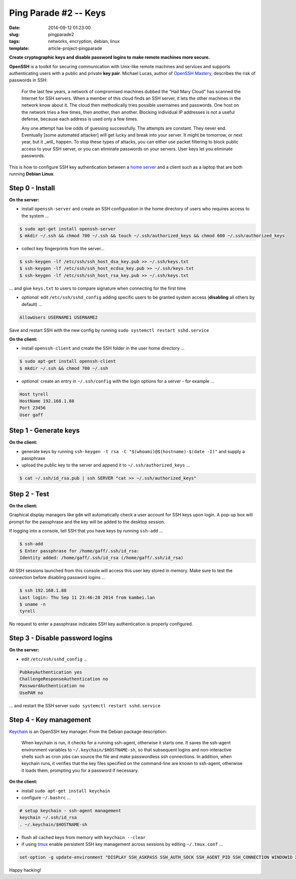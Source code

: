 ======================
Ping Parade #2 -- Keys
======================

:date: 2014-09-12 01:23:00
:slug: pingparade2
:tags: networks, encryption, debian, linux
:template: article-project-pingparade

**Create cryptographic keys and disable password logins to make remote machines more secure.**

.. image:: images/pingparade2-0.png
    :alt: OpenSSH
    :width: 960px
    :height: 500px

**OpenSSH** is a toolkit for securing communication with Unix-like remote machines and services and supports authenticating users with a public and private **key pair**. Michael Lucas, author of `OpenSSH Mastery <https://www.michaelwlucas.com/nonfiction/ssh-mastery>`_, describes the risk of passwords in SSH:

    For the last few years, a network of compromised machines dubbed the "Hail Mary Cloud" has scanned the Internet for SSH servers. When a member of this cloud finds an SSH server, it lets the other machines in the network know about it. The cloud then methodically tries possible usernames and passwords. One host on the network tries a few times, then another, then another. Blocking individual IP addresses is not a useful defense, because each address is used only a few times.

    Any one attempt has low odds of guessing successfully. The attempts are constant. They never end. Eventually [some automated attacker] will get lucky and break into your server. It might be tomorrow, or next year, but it _will_ happen. To stop these types of attacks, you can either use packet filtering to block public access to your SSH server, or you can eliminate passwords on your servers. User keys let you eliminate passwords.

This is how to configure SSH key authentication between a `home server <http://www.circuidipity.com/pingparade1.html>`_ and a client such as a laptop that are both running **Debian Linux**.

Step 0 - Install                                             
================

**On the server:**                                                                
               
* install ``openssh-server`` and create an SSH configuration in the home directory of users who requires access to the system ...

.. code-block:: bash                                                                
                                                                                    
    $ sudo apt-get install openssh-server                                           
    $ mkdir ~/.ssh && chmod 700 ~/.ssh && touch ~/.ssh/authorized_keys && chmod 600 ~/.ssh/authorized_keys
                                                                                    
* collect key fingerprints from the server...                                                      
                                                                                    
.. code-block:: bash                                                                
                                                                                    
    $ ssh-keygen -lf /etc/ssh/ssh_host_dsa_key.pub >> ~/.ssh/keys.txt               
    $ ssh-keygen -lf /etc/ssh/ssh_host_ecdsa_key.pub >> ~/.ssh/keys.txt             
    $ ssh-keygen -lf /etc/ssh/ssh_host_rsa_key.pub >> ~/.ssh/keys.txt               
                                                                                    
... and give ``keys.txt`` to users to compare signature when connecting for the first time            
                                                                                    
* *optional:* edit ``/etc/ssh/sshd_config`` adding specific users to be granted system access (**disabling** all others by default) ...

.. code-block:: bash
                                                                                    
  AllowUsers USERNAME1 USERNAME2

Save and restart SSH with the new config by running ``sudo systemctl restart sshd.service``                           
                                                                                    
**On the client:**                                                                

* install ``openssh-client`` and create the SSH folder in the user home directory ...

.. code-block:: bash                                                                
                                                                                    
  $ sudo apt-get install openssh-client                                             
  $ mkdir ~/.ssh && chmod 700 ~/.ssh                                                
                                                                                    
* *optional:* create an entry in ``~/.ssh/config`` with the login options for a server - for example ...                              
                                                                                    
.. code-block:: bash                                                                
                                                                                    
    Host tyrell                                                                     
    HostName 192.168.1.88                                                        
    Port 23456                                                                      
    User gaff                                                                       
     
Step 1 - Generate keys                                                                   
======================

**On the client:**                                                            
                                                                                
* generate keys by running ``ssh-keygen -t rsa -C "$(whoami)@$(hostname)-$(date -I)"`` and supply a passphrase     
                                                                                
* upload the public key to the server and append it to ``~/.ssh/authorized_keys`` ...             
                                                                                
.. code-block:: bash                                                            
                                                                                
    $ cat ~/.ssh/id_rsa.pub | ssh SERVER "cat >> ~/.ssh/authorized_keys"        

Step 2 - Test
=============

**On the client:**

Graphical display managers like ``gdm`` will automatically check a user account for SSH keys upon login. A pop-up box will prompt for the passphrase and the key will be added to the desktop session.

If logging into a console, tell SSH that you have keys by running ``ssh-add`` ...

.. code-block:: bash

    $ ssh-add
    $ Enter passphrase for /home/gaff/.ssh/id_rsa:
    Identity added: /home/gaff/.ssh/id_rsa (/home/gaff/.ssh/id_rsa)

All SSH sessions launched from this console will access this user key stored in memory. Make sure to test the connection before disabling password logins ...

.. code-block:: bash

    $ ssh 192.168.1.88
    Last login: Thu Sep 11 23:46:28 2014 from kambei.lan
    $ uname -n
    tyrell

No request to enter a passphrase indicates SSH key authentication is properly configured.    

Step 3 - Disable password logins                                                
================================

**On the server:**                                                               
                                                                                
* edit ``/etc/ssh/sshd_config`` ...                                                
                                                                                
.. code-block:: bash                                                            
                                                                                
    PubkeyAuthentication yes                                                    
    ChallengeResponseAuthentication no                                          
    PasswordAuthentication no                                                   
    UsePAM no                                                                   
                                                                                
... and restart the SSH server ``sudo systemctl restart sshd.service``                                               
                                  
Step 4 - Key management                                                     
=======================

`Keychain <http://www.funtoo.org/Keychain>`_ is an OpenSSH key manager. From the Debian package description:

    When keychain is run, it checks for a running ssh-agent, otherwise it starts one. It saves the ssh-agent environment variables to ``~/.keychain/$HOSTNAME-sh``, so that subsequent logins and non-interactive shells such as cron jobs can source the file and make passwordless ssh connections.  In addition, when keychain runs, it verifies that the key files specified on the command-line are known to ssh-agent, otherwise it loads them, prompting you for a password if necessary.

**On the client:**                                                            
                                                                                
* install ``sudo apt-get install keychain``                                             
                                                                                
* configure ``~/.bashrc`` ...                                                           
                                                                                
.. code-block:: bash                                                            
                                                                                
    # setup keychain - ssh-agent management                                     
    keychain ~/.ssh/id_rsa                                                      
    . ~/.keychain/$HOSTNAME-sh                                                  
                                                                                
* flush all cached keys from memory with ``keychain --clear``                   
                                                                                
* if using `tmux <http://www.circuidipity.com/tmux.html>`_ enable persistent SSH key management across sessions by editing ``~/.tmux.conf`` ...                                                   
                                                                                
.. code-block:: bash                                                            
                                                                                
    set-option -g update-environment "DISPLAY SSH_ASKPASS SSH_AUTH_SOCK SSH_AGENT_PID SSH_CONNECTION WINDOWID XAUTHORITY"

Happy hacking!
